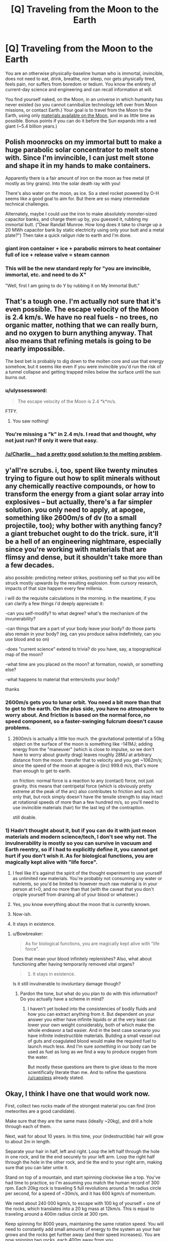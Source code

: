 #+TITLE: [Q] Traveling from the Moon to the Earth

* [Q] Traveling from the Moon to the Earth
:PROPERTIES:
:Author: thecloud2
:Score: 24
:DateUnix: 1414462016.0
:DateShort: 2014-Oct-28
:END:
You are an otherwise physically-baseline human who is immortal, invincible, does not need to eat, drink, breathe, nor sleep, nor gets physically tired, feels pain, nor suffers from boredom or tedium. You know the entirety of current-day science and engineering and can recall information at will.

You find yourself naked, on the Moon, in an universe in which humanity has never existed (so you cannot cannibalize technology left over from Moon missions, or contact Earth.) Your goal is to travel from the Moon to the Earth, using only [[https://en.wikipedia.org/wiki/Internal_structure_of_the_Moon][materials available on the Moon]], and in as little time as possible. Bonus points if you can do it before the Sun expands into a red giant (~5.4 billion years.)


** Polish moonrocks on my immortal butt to make a huge parabolic solar concentrator to melt stone with. Since I'm invincible, I can just melt stone and shape it in my hands to make containers.

Apparently there is a fair amount of iron on the moon as free metal (if mostly as tiny grains). Into the solar death ray with you!

There's also water on the moon, as ice. So a steel rocket powered by O-H seems like a good goal to aim for. But there are so many intermediate technical challenges.

Alternately, maybe I could use the iron to make absolutely monster-sized capacitor banks, and charge them up by, you guessed it, rubbing my immortal butt. ("Dear Randall Munroe. How long does it take to charge up a 20 MWh capacitor bank by static electricity using only your butt and a metal plate?") Then take a quick railgun ride to earth and I'm done.
:PROPERTIES:
:Author: Charlie___
:Score: 13
:DateUnix: 1414466931.0
:DateShort: 2014-Oct-28
:END:

*** giant iron container + ice + parabolic mirrors to heat container full of ice + release valve = steam cannon
:PROPERTIES:
:Author: SharkMolester
:Score: 3
:DateUnix: 1414542723.0
:DateShort: 2014-Oct-29
:END:


*** This will be the new standard reply for "you are invincible, immortal, etc. and need to do X"

"Well, first I am going to do Y by rubbing it on My Immortal Butt."
:PROPERTIES:
:Author: mhd-hbd
:Score: 2
:DateUnix: 1415774327.0
:DateShort: 2014-Nov-12
:END:


** That's a tough one. I'm actually not sure that it's even possible. The escape velocity of the Moon is 2.4 km/s. We have no real fuels - no trees, no organic matter, nothing that we can really burn, and no oxygen to burn anything anyway. That also means that refining metals is going to be nearly impossible.

The best bet is probably to dig down to the molten core and use that energy somehow, but it seems like even if you were invincible you'd run the risk of a tunnel collapse and getting trapped miles below the surface until the sun burns out.
:PROPERTIES:
:Author: alexanderwales
:Score: 12
:DateUnix: 1414463391.0
:DateShort: 2014-Oct-28
:END:

*** u/ulyssessword:
#+begin_quote
  The escape velocity of the Moon is 2.4 *k*m/s.
#+end_quote

FTFY.
:PROPERTIES:
:Author: ulyssessword
:Score: 8
:DateUnix: 1414465860.0
:DateShort: 2014-Oct-28
:END:

**** You saw nothing!
:PROPERTIES:
:Author: alexanderwales
:Score: 9
:DateUnix: 1414466939.0
:DateShort: 2014-Oct-28
:END:


*** You're missing a "k" in 2.4 m/s. I read that and thought, why not just run? If only it were that easy.
:PROPERTIES:
:Author: duffmancd
:Score: 2
:DateUnix: 1414466060.0
:DateShort: 2014-Oct-28
:END:


*** [[http://www.reddit.com/r/rational/comments/2kj147/q_traveling_from_the_moon_to_the_earth/cllu1k6][/u/Charlie____ had a pretty good solution to the melting problem]].
:PROPERTIES:
:Author: AmeteurOpinions
:Score: 1
:DateUnix: 1414497844.0
:DateShort: 2014-Oct-28
:END:


** y'all're scrubs. i, too, spent like twenty minutes trying to figure out how to split minerals without any chemically reactive compounds, or how to transform the energy from a giant solar array into explosives -- but actually, there's a far simpler solution. you only need to apply, at apogee, something like 2600m/s of dv (to a small projectile, too); why bother with anything fancy? a giant trebuchet ought to do the trick. sure, it'll be a hell of an engineering nightmare, especially since you're working with materials that are flimsy and dense, but it shouldn't take more than a few decades.

also possible: predicting meteor strikes, positioning self so that you will be struck mostly upwards by the resulting explosion. from cursory research, impacts of that size happen every few millenia.

i will do the requisite calculations in the morning. in the meantime, if you can clarify a few things i'd deeply appreciate it:

-can you self-modify? to what degree? what's the mechanism of the invunerability?

-can things that are a part of your body leave your body? do those parts also remain in your body? (eg, can you produce saliva indefinitely, can you use blood and so on)

-does "current science" extend to trivia? do you have, say, a topographical map of the moon?

-what time are you placed on the moon? at formation, nowish, or something else?

-what happens to material that enters/exits your body?

thanks
:PROPERTIES:
:Author: capsless
:Score: 9
:DateUnix: 1414469620.0
:DateShort: 2014-Oct-28
:END:

*** 2600m/s gets you to lunar orbit. You need a bit more than that to get to the earth. On the plus side, you have no atmosphere to worry about. And friction is based on the normal force, no speed component, so a faster-swinging fulcrum doesn't cause problems.
:PROPERTIES:
:Score: 2
:DateUnix: 1414476538.0
:DateShort: 2014-Oct-28
:END:

**** 2600m/s is actually a little too much. the gravitational potential of a 50kg object on the surface of the moon is something like -141MJ; adding energy from the "maneuver" (which is close to impulse, so we don't have to worry about gravity drag) leaves roughly 28MJ at arbitrary distance from the moon. transfer that to velocity and you get ~1062m/s; since the speed of the moon at apogee is (iirc) 999.6 m/s, that's more than enough to get to earth.

on friction: normal force is a reaction to any (contact) force, not just gravity. this means that centripetal force (which is obviously pretty extreme at the peak of the arc) also contributes to friction and such. not only that, but rock simply doesn't have the tensile strength to stay intact at rotational speeds of more than a few hundred m/s, so you'll need to use invincible materials (hair) for the last leg of the contraption.

still doable.
:PROPERTIES:
:Author: capsless
:Score: 2
:DateUnix: 1414500738.0
:DateShort: 2014-Oct-28
:END:


*** 1) Hadn't thought about it, but if you can do it with just moon materials and modern science/tech, I don't see why not. The invulnerability is mostly so you can survive in vacuum and Earth reentry, so if I had to explicitly define it, you cannot get hurt if you don't wish it. As for biological functions, you are magically kept alive with "life force".

2) I feel like it's against the spirit of the thought experiment to use yourself as unlimited raw materials. You're probably not consuming any water or nutrients, so you'd be limited to however much raw material is in your person at t=0, and no more than that (with the caveat that you don't cripple yourself from draining all of your blood or whatever.)

3) Yes, you know everything about the moon that is currently known.

4) Now-ish.

5) It stays in existence.
:PROPERTIES:
:Author: thecloud2
:Score: 2
:DateUnix: 1414482534.0
:DateShort: 2014-Oct-28
:END:

**** u/Bowbreaker:
#+begin_quote
  As for biological functions, you are magically kept alive with "life force".
#+end_quote

Does that mean your blood infinitely replenishes? Also, what about functioning after having temporarily removed vital organs?

#+begin_quote
  5) It stays in existence.
#+end_quote

Is it still invulnerable to involuntary damage though?
:PROPERTIES:
:Author: Bowbreaker
:Score: 1
:DateUnix: 1414590901.0
:DateShort: 2014-Oct-29
:END:

***** Pardon the tone, but what do you plan to do with this information? Do you actually have a scheme in mind?
:PROPERTIES:
:Author: thecloud2
:Score: 1
:DateUnix: 1414600082.0
:DateShort: 2014-Oct-29
:END:

****** I haven't yet looked into the consistencies of bodily fluids and how you can extract anything from it. But dependent on your answer you either have infinite liquids or at the very least can lower your own weight considerably, both of which make the whole endeavor a tad easier. And in the best case scenario you have infinite indestructible materials. Building a small vessel out of guts and coagulated blood would make the required fuel to launch much less. And I'm sure /something/ in our body can be used as fuel as long as we find a way to produce oxygen from the water.

But mostly these questions are there to give ideas to the more scientifically literate than me. And to refine the questions [[/u/capsless]] already stated.
:PROPERTIES:
:Author: Bowbreaker
:Score: 1
:DateUnix: 1414604660.0
:DateShort: 2014-Oct-29
:END:


** Okay, I think I have one that would work now.

First, collect two rocks made of the strongest material you can find (iron meteorites are a good candidate).

Make sure that they are the same mass (ideally ~20kg), and drill a hole through each of them.

Next, wait for about 10 years. In this time, your (indestructible) hair will grow to about 2m in length.

Separate your hair in half, left and right. Loop the left half through the hole in one rock, and tie the end securely to your left arm. Loop the right half through the hole in the other rock, and tie the end to your right arm, making sure that you can later untie it.

Stand on top of a mountain, and start spinning clockwise like a top. You've had time to practice, so I'm assuming you match the human record of 300 rpm. Each 20kg rock is traveling 5 full revolutions around a 1m radius circle per second, for a speed of ~30m/s, and it has 600 kgm/s of momentum.

We need about 240 000 kgm/s, to escape with 100 kg of yourself + one of the rocks, which translates into a 20 kg mass at 12km/s. This is equal to traveling around a 400m radius circle at 300 rpm.

Keep spinning for 8000 years, maintaining the same rotation speed. You will need to constantly add small amounts of energy to the system as your hair grows and the rocks get further away (and their speed increases). You are now spinning two rocks, each 400m away from you.

Wait until you are facing Earth, and then untie your left hand rock. It will slip off your hair and fly away from the earth at 12km/s, carrying 1.44 * 10^{9} J of kinetic energy, about the same as 1/3 of a ton of TNT. Your right hand rock, with nothing counterbalancing it, will try to go straight at the earth, yanking you along for the ride. This should be enough to break lunar orbit and eventually crash to earth.
:PROPERTIES:
:Author: ulyssessword
:Score: 8
:DateUnix: 1414561365.0
:DateShort: 2014-Oct-29
:END:

*** i have no idea whether the energy is sufficient, but i do know that it's impossible for the rocks to stay intact (!!!) at those speeds. the maximum speed at which the edge (the boulders) of something spinning can stay intact is equal to the square-root of its specific tensile strength; for impure iron, this is ~ 200 m/s. with tight enough hair weave it's certainly possible to keep them in place for a few seconds, but eight thousand years is out of the picture.
:PROPERTIES:
:Author: capsless
:Score: 2
:DateUnix: 1414712811.0
:DateShort: 2014-Oct-31
:END:

**** u/ulyssessword:
#+begin_quote
  the maximum speed at which the edge (the boulders) of something spinning can stay intact is equal to the square-root of its specific tensile strength
#+end_quote

Isn't this only if you have a solid bar extending from the center to the edge, such as for building a centrifuge?

It's probably far too much acceleration anyways, but let's find out. A calculator says that the system reaches accelerations of about 40 000 g, and let's call the ultimate tensile strength of meteoric iron 200 MPa (the same as cast iron), with a density of 8 g/cm^{3.} 200 MPa means it can hold against 20kN per cm^{2.} At our acceleration, 50g exerts 20kN of force due to the acceleration. A 1cm square piece of iron is about 6cm long when it weighs 50g, so that's the max thickness of a piece of iron before it rips itself off.

It's still too much force to work as I described it, but it's possible with some minor modifications.
:PROPERTIES:
:Author: ulyssessword
:Score: 1
:DateUnix: 1414719857.0
:DateShort: 2014-Oct-31
:END:


** I'm not sure if this could actually work or not, but here goes:

First, exercise and get into at least as good of shape as the best pro athletes.

Next, dig a hole through the center of the moon, to give yourself a good runway.

Lastly, gather a large amount of baseball-sized rocks, bind them together (somehow) and get the entire thing falling back and forth through the hole (with no air resistance, it shouldn't stop).

During one of the passes next to an entrance, hop onto the back of the conglomerate boulder, and throw a rock as hard as you can backwards, increasing your velocity a tiny bit.

Repeat as needed, making sure not to block off the borehole in the process.

With any luck, you have transferred enough kinetic energy to yourself (and a small fraction of the remaining rocks) to escape the moon's gravity. Then it is a simple matter of forcing your orbit to degrade into the Earth's atmosphere.
:PROPERTIES:
:Author: ulyssessword
:Score: 6
:DateUnix: 1414465851.0
:DateShort: 2014-Oct-28
:END:

*** the problem with digging through the center is that you've got pretty insane pressures. while you don't have to deal with gravity at the point you're digging, you do have to worry about the gravity effecting every /other/ point -- that is, pressures of > millions of pascals. and part of the stuff you have to dig through is /liquid/.

idk if its possible (probably, given enough time) but it'd certainly require materials that aren't available.
:PROPERTIES:
:Author: capsless
:Score: 3
:DateUnix: 1414501728.0
:DateShort: 2014-Oct-28
:END:


*** If you tried to dig a hole in the moon, you could only keep going until the pressure from all the rock above you is more than the strength of the stone you're digging through - and worse, as you go to the center the rock gets hotter and more liquid.
:PROPERTIES:
:Author: Charlie___
:Score: 2
:DateUnix: 1414519223.0
:DateShort: 2014-Oct-28
:END:


** dig a pit next to a cliff, and make rope out of hair. tie the rope to a big weight near the cliff and polish the contact surfaces of your pit and where the rope will slide. make sure to have a release knot so the rock doesn't drag you to the bottom of the cliff. stand at the bottom of the hole release the counterweight and fling yourself to earth.
:PROPERTIES:
:Author: puesyomero
:Score: 1
:DateUnix: 1414513341.0
:DateShort: 2014-Oct-28
:END:


** [deleted]
:PROPERTIES:
:Score: -2
:DateUnix: 1414508638.0
:DateShort: 2014-Oct-28
:END:

*** the velocity imparted to the moon when you take off is exactly equal in magnitude to the velocity imparted when you land, but opposite in direction. this will do nothing.
:PROPERTIES:
:Author: capsless
:Score: 2
:DateUnix: 1414511199.0
:DateShort: 2014-Oct-28
:END:
